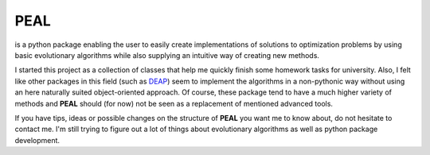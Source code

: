 PEAL
====

is a python package enabling the user to easily create implementations of solutions to
optimization problems by using basic evolutionary algorithms while also supplying an intuitive way
of creating new methods.

I started this project as a collection of classes that help me quickly finish some homework tasks
for university.
Also, I felt like other packages in this field (such as `DEAP <https://github.com/DEAP/deap>`_)
seem to implement the algorithms in a non-pythonic way without using an here naturally suited
object-oriented approach. Of course, these package tend to have a much higher variety of methods
and **PEAL** should (for now) not be seen as a replacement of mentioned advanced tools.

If you have tips, ideas or possible changes on the structure of **PEAL** you want me to know about,
do not hesitate to contact me. I'm still trying to figure out a lot of things about evolutionary
algorithms as well as python package development.

